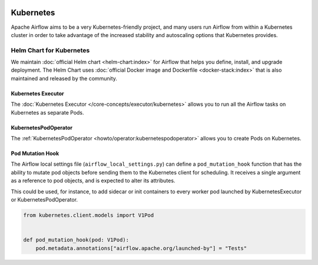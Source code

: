  .. Licensed to the Apache Software Foundation (ASF) under one
    or more contributor license agreements.  See the NOTICE file
    distributed with this work for additional information
    regarding copyright ownership.  The ASF licenses this file
    to you under the Apache License, Version 2.0 (the
    "License"); you may not use this file except in compliance
    with the License.  You may obtain a copy of the License at

 ..   http://www.apache.org/licenses/LICENSE-2.0

 .. Unless required by applicable law or agreed to in writing,
    software distributed under the License is distributed on an
    "AS IS" BASIS, WITHOUT WARRANTIES OR CONDITIONS OF ANY
    KIND, either express or implied.  See the License for the
    specific language governing permissions and limitations
    under the License.



Kubernetes
----------

Apache Airflow aims to be a very Kubernetes-friendly project, and many users run Airflow
from within a Kubernetes cluster in order to take advantage of the increased stability
and autoscaling options that Kubernetes provides.

Helm Chart for Kubernetes
=========================

We maintain :doc:`official Helm chart <helm-chart:index>` for Airflow that helps you define, install, and upgrade deployment. The Helm Chart uses :doc:`official Docker image and Dockerfile <docker-stack:index>` that is also maintained and released by the community.

Kubernetes Executor
^^^^^^^^^^^^^^^^^^^

The :doc:`Kubernetes Executor </core-concepts/executor/kubernetes>` allows you to run all the Airflow tasks on
Kubernetes as separate Pods.

KubernetesPodOperator
^^^^^^^^^^^^^^^^^^^^^

The :ref:`KubernetesPodOperator <howto/operator:kubernetespodoperator>` allows you to create
Pods on Kubernetes.

Pod Mutation Hook
^^^^^^^^^^^^^^^^^

The Airflow local settings file (``airflow_local_settings.py``) can define a ``pod_mutation_hook`` function
that has the ability to mutate pod objects before sending them to the Kubernetes client
for scheduling. It receives a single argument as a reference to pod objects, and
is expected to alter its attributes.

This could be used, for instance, to add sidecar or init containers
to every worker pod launched by KubernetesExecutor or KubernetesPodOperator.


.. code-block:: python

    from kubernetes.client.models import V1Pod


    def pod_mutation_hook(pod: V1Pod):
        pod.metadata.annotations["airflow.apache.org/launched-by"] = "Tests"
